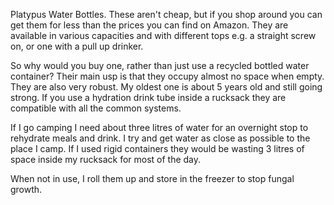 #+BEGIN_COMMENT
.. title: Platypus Water Bottles.
.. slug: 2018-11-14-platypus-water-bottles
.. date: 2018-11-14 13:42:32 GMT
.. tags: whateverworks
.. category:
.. link:
.. description
.. type: text
#+END_COMMENT
Platypus Water Bottles.  These aren't cheap, but if you shop around you can get
them for less than the prices you can find on Amazon. They are available in
various capacities and with different tops e.g. a straight screw on, or one
with a pull up drinker.

So why would you buy one, rather than just use a recycled bottled water
container? Their main usp is that they occupy almost no space when empty. They
are also very robust. My oldest one is about 5 years old and still going
strong. If you use a hydration drink tube inside a rucksack they are compatible
with all the common systems.

If I go camping I need about three litres of water for an overnight stop to
rehydrate meals and drink. I try and get water as close as possible to the
place I camp. If I used rigid containers they would be wasting 3 litres of
space inside my rucksack for most of the day.

When not in use, I roll them up and store in the freezer to stop fungal growth.
